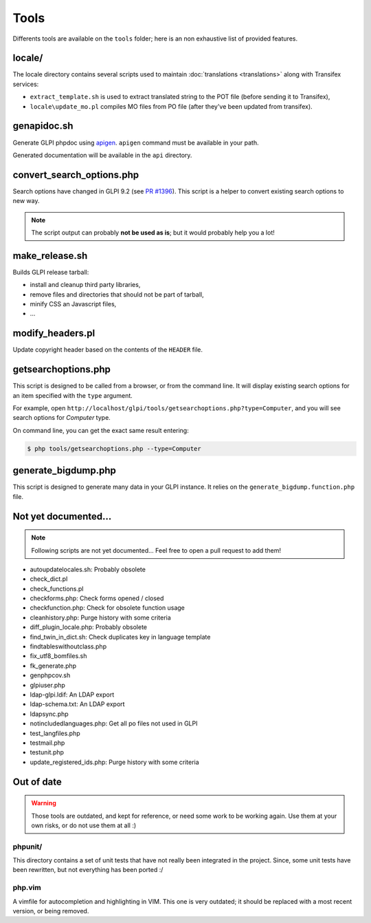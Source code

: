 Tools
=====

Differents tools are available on the ``tools`` folder; here is an non exhaustive list of provided features.

locale/
-------

The locale directory contains several scripts used to maintain :doc:`translations <translations>` along with Transifex services:

* ``extract_template.sh`` is used to extract translated string to the POT file (before sending it to Transifex),
* ``locale\update_mo.pl`` compiles MO files from PO file (after they've been updated from transifex).

genapidoc.sh
------------

Generate GLPI phpdoc using `apigen <http://www.apigen.org/>`_. ``apigen`` command must be available in your path.

Generated documentation will be available in the ``api`` directory.

convert_search_options.php
--------------------------

Search options have changed in GLPI 9.2 (see `PR #1396 <https://github.com/glpi-project/glpi/issues/1396>`_). This script is a helper to convert existing search options to new way.

.. note::

   The script output can probably **not be used as is**; but it would probably help you a lot!

make_release.sh
---------------

Builds GLPI release tarball:

* install and cleanup third party libraries,
* remove files and directories that should not be part of tarball,
* minify CSS an Javascript files,
* ...

modify_headers.pl
-----------------

Update copyright header based on the contents of the ``HEADER`` file.

.. _getsearchoptions_php:

getsearchoptions.php
--------------------

This script is designed to be called from a browser, or from the command line. It will display existing search options for an item specified with the ``type`` argument.

For example, open ``http://localhost/glpi/tools/getsearchoptions.php?type=Computer``, and you will see search options for `Computer` type.

On command line, you can get the exact same result entering:

.. code-block:: bash

   $ php tools/getsearchoptions.php --type=Computer

generate_bigdump.php
--------------------

This script is designed to generate many data in your GLPI instance. It relies on the ``generate_bigdump.function.php`` file.

Not yet documented...
---------------------

.. note::

   Following scripts are not yet documented... Feel free to open a pull request to add them!

* autoupdatelocales.sh: Probably obsolete
* check_dict.pl
* check_functions.pl
* checkforms.php: Check forms opened / closed
* checkfunction.php: Check for obsolete function usage
* cleanhistory.php: Purge history with some criteria
* diff_plugin_locale.php: Probably obsolete
* find_twin_in_dict.sh: Check duplicates key in language template
* findtableswithoutclass.php
* fix_utf8_bomfiles.sh
* fk_generate.php
* genphpcov.sh
* glpiuser.php
* ldap-glpi.ldif: An LDAP export
* ldap-schema.txt: An LDAP export
* ldapsync.php
* notincludedlanguages.php: Get all po files not used in GLPI
* test_langfiles.php
* testmail.php
* testunit.php
* update_registered_ids.php: Purge history with some criteria

Out of date
-----------

.. warning::

   Those tools are outdated, and kept for reference, or need some work to be working again. Use them at your own risks, or do not use them at all :)

phpunit/
^^^^^^^^

This directory contains a set of unit tests that have not really been integrated in the project. Since, some unit tests have been rewritten, but not everything has been ported :/

php.vim
^^^^^^^

A vimfile for autocompletion and highlighting in VIM. This one is very outdated; it should be replaced with a most recent version, or being removed.
